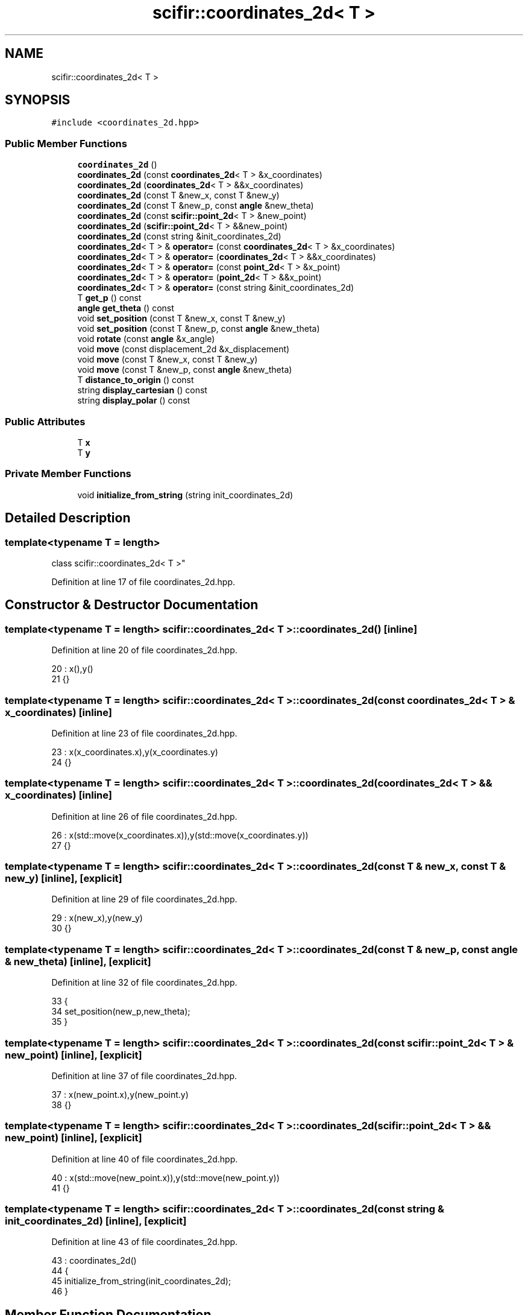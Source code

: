 .TH "scifir::coordinates_2d< T >" 3 "Sat Jul 13 2024" "Version 2.0.0" "scifir-units" \" -*- nroff -*-
.ad l
.nh
.SH NAME
scifir::coordinates_2d< T >
.SH SYNOPSIS
.br
.PP
.PP
\fC#include <coordinates_2d\&.hpp>\fP
.SS "Public Member Functions"

.in +1c
.ti -1c
.RI "\fBcoordinates_2d\fP ()"
.br
.ti -1c
.RI "\fBcoordinates_2d\fP (const \fBcoordinates_2d\fP< T > &x_coordinates)"
.br
.ti -1c
.RI "\fBcoordinates_2d\fP (\fBcoordinates_2d\fP< T > &&x_coordinates)"
.br
.ti -1c
.RI "\fBcoordinates_2d\fP (const T &new_x, const T &new_y)"
.br
.ti -1c
.RI "\fBcoordinates_2d\fP (const T &new_p, const \fBangle\fP &new_theta)"
.br
.ti -1c
.RI "\fBcoordinates_2d\fP (const \fBscifir::point_2d\fP< T > &new_point)"
.br
.ti -1c
.RI "\fBcoordinates_2d\fP (\fBscifir::point_2d\fP< T > &&new_point)"
.br
.ti -1c
.RI "\fBcoordinates_2d\fP (const string &init_coordinates_2d)"
.br
.ti -1c
.RI "\fBcoordinates_2d\fP< T > & \fBoperator=\fP (const \fBcoordinates_2d\fP< T > &x_coordinates)"
.br
.ti -1c
.RI "\fBcoordinates_2d\fP< T > & \fBoperator=\fP (\fBcoordinates_2d\fP< T > &&x_coordinates)"
.br
.ti -1c
.RI "\fBcoordinates_2d\fP< T > & \fBoperator=\fP (const \fBpoint_2d\fP< T > &x_point)"
.br
.ti -1c
.RI "\fBcoordinates_2d\fP< T > & \fBoperator=\fP (\fBpoint_2d\fP< T > &&x_point)"
.br
.ti -1c
.RI "\fBcoordinates_2d\fP< T > & \fBoperator=\fP (const string &init_coordinates_2d)"
.br
.ti -1c
.RI "T \fBget_p\fP () const"
.br
.ti -1c
.RI "\fBangle\fP \fBget_theta\fP () const"
.br
.ti -1c
.RI "void \fBset_position\fP (const T &new_x, const T &new_y)"
.br
.ti -1c
.RI "void \fBset_position\fP (const T &new_p, const \fBangle\fP &new_theta)"
.br
.ti -1c
.RI "void \fBrotate\fP (const \fBangle\fP &x_angle)"
.br
.ti -1c
.RI "void \fBmove\fP (const displacement_2d &x_displacement)"
.br
.ti -1c
.RI "void \fBmove\fP (const T &new_x, const T &new_y)"
.br
.ti -1c
.RI "void \fBmove\fP (const T &new_p, const \fBangle\fP &new_theta)"
.br
.ti -1c
.RI "T \fBdistance_to_origin\fP () const"
.br
.ti -1c
.RI "string \fBdisplay_cartesian\fP () const"
.br
.ti -1c
.RI "string \fBdisplay_polar\fP () const"
.br
.in -1c
.SS "Public Attributes"

.in +1c
.ti -1c
.RI "T \fBx\fP"
.br
.ti -1c
.RI "T \fBy\fP"
.br
.in -1c
.SS "Private Member Functions"

.in +1c
.ti -1c
.RI "void \fBinitialize_from_string\fP (string init_coordinates_2d)"
.br
.in -1c
.SH "Detailed Description"
.PP 

.SS "template<typename T = length>
.br
class scifir::coordinates_2d< T >"

.PP
Definition at line 17 of file coordinates_2d\&.hpp\&.
.SH "Constructor & Destructor Documentation"
.PP 
.SS "template<typename T  = length> \fBscifir::coordinates_2d\fP< T >::\fBcoordinates_2d\fP ()\fC [inline]\fP"

.PP
Definition at line 20 of file coordinates_2d\&.hpp\&.
.PP
.nf
20                              : x(),y()
21             {}
.fi
.SS "template<typename T  = length> \fBscifir::coordinates_2d\fP< T >::\fBcoordinates_2d\fP (const \fBcoordinates_2d\fP< T > & x_coordinates)\fC [inline]\fP"

.PP
Definition at line 23 of file coordinates_2d\&.hpp\&.
.PP
.nf
23                                                                    : x(x_coordinates\&.x),y(x_coordinates\&.y)
24             {}
.fi
.SS "template<typename T  = length> \fBscifir::coordinates_2d\fP< T >::\fBcoordinates_2d\fP (\fBcoordinates_2d\fP< T > && x_coordinates)\fC [inline]\fP"

.PP
Definition at line 26 of file coordinates_2d\&.hpp\&.
.PP
.nf
26                                                               : x(std::move(x_coordinates\&.x)),y(std::move(x_coordinates\&.y))
27             {}
.fi
.SS "template<typename T  = length> \fBscifir::coordinates_2d\fP< T >::\fBcoordinates_2d\fP (const T & new_x, const T & new_y)\fC [inline]\fP, \fC [explicit]\fP"

.PP
Definition at line 29 of file coordinates_2d\&.hpp\&.
.PP
.nf
29                                                                    : x(new_x),y(new_y)
30             {}
.fi
.SS "template<typename T  = length> \fBscifir::coordinates_2d\fP< T >::\fBcoordinates_2d\fP (const T & new_p, const \fBangle\fP & new_theta)\fC [inline]\fP, \fC [explicit]\fP"

.PP
Definition at line 32 of file coordinates_2d\&.hpp\&.
.PP
.nf
33             {
34                 set_position(new_p,new_theta);
35             }
.fi
.SS "template<typename T  = length> \fBscifir::coordinates_2d\fP< T >::\fBcoordinates_2d\fP (const \fBscifir::point_2d\fP< T > & new_point)\fC [inline]\fP, \fC [explicit]\fP"

.PP
Definition at line 37 of file coordinates_2d\&.hpp\&.
.PP
.nf
37                                                                         : x(new_point\&.x),y(new_point\&.y)
38             {}
.fi
.SS "template<typename T  = length> \fBscifir::coordinates_2d\fP< T >::\fBcoordinates_2d\fP (\fBscifir::point_2d\fP< T > && new_point)\fC [inline]\fP, \fC [explicit]\fP"

.PP
Definition at line 40 of file coordinates_2d\&.hpp\&.
.PP
.nf
40                                                                    : x(std::move(new_point\&.x)),y(std::move(new_point\&.y))
41             {}
.fi
.SS "template<typename T  = length> \fBscifir::coordinates_2d\fP< T >::\fBcoordinates_2d\fP (const string & init_coordinates_2d)\fC [inline]\fP, \fC [explicit]\fP"

.PP
Definition at line 43 of file coordinates_2d\&.hpp\&.
.PP
.nf
43                                                                        : coordinates_2d()
44             {
45                 initialize_from_string(init_coordinates_2d);
46             }
.fi
.SH "Member Function Documentation"
.PP 
.SS "template<typename T  = length> string \fBscifir::coordinates_2d\fP< T >::display_cartesian () const\fC [inline]\fP"

.PP
Definition at line 135 of file coordinates_2d\&.hpp\&.
.PP
.nf
136             {
137                 ostringstream out;
138                 out << "(" << x << "," << y << ")";
139                 return out\&.str();
140             }
.fi
.SS "template<typename T  = length> string \fBscifir::coordinates_2d\fP< T >::display_polar () const\fC [inline]\fP"

.PP
Definition at line 142 of file coordinates_2d\&.hpp\&.
.PP
.nf
143             {
144                 ostringstream out;
145                 out << "(" << get_p() << "," << get_theta() << ")";
146                 return out\&.str();
147             }
.fi
.SS "template<typename T  = length> T \fBscifir::coordinates_2d\fP< T >::distance_to_origin () const\fC [inline]\fP"

.PP
Definition at line 130 of file coordinates_2d\&.hpp\&.
.PP
.nf
131             {
132                 return scifir::sqrt(scifir::pow(x,2) + scifir::pow(y,2));
133             }
.fi
.SS "template<typename T  = length> T \fBscifir::coordinates_2d\fP< T >::get_p () const\fC [inline]\fP"

.PP
Definition at line 82 of file coordinates_2d\&.hpp\&.
.PP
.nf
83             {
84                 return scifir::sqrt(scifir::pow(x,2) + scifir::pow(y,2));
85             }
.fi
.SS "template<typename T  = length> \fBangle\fP \fBscifir::coordinates_2d\fP< T >::get_theta () const\fC [inline]\fP"

.PP
Definition at line 87 of file coordinates_2d\&.hpp\&.
.PP
.nf
88             {
89                 return angle(radian_to_degree(std::atan2(y\&.get_value(),x\&.get_value())));
90             }
.fi
.SS "template<typename T  = length> void \fBscifir::coordinates_2d\fP< T >::initialize_from_string (string init_coordinates_2d)\fC [inline]\fP, \fC [private]\fP"

.PP
Definition at line 153 of file coordinates_2d\&.hpp\&.
.PP
.nf
154             {
155                 vector<string> values;
156                 if (init_coordinates_2d\&.front() == '(')
157                 {
158                     init_coordinates_2d\&.erase(0,1);
159                 }
160                 if (init_coordinates_2d\&.back() == ')')
161                 {
162                     init_coordinates_2d\&.erase(init_coordinates_2d\&.size()-1,1);
163                 }
164                 boost::split(values,init_coordinates_2d,boost::is_any_of(","));
165                 if (values\&.size() == 2)
166                 {
167                     if (is_angle(values[1]))
168                     {
169                         set_position(T(values[0]),angle(values[1]));
170                     }
171                     else
172                     {
173                         set_position(T(values[0]),T(values[1]));
174                     }
175                 }
176             }
.fi
.SS "template<typename T  = length> void \fBscifir::coordinates_2d\fP< T >::move (const displacement_2d & x_displacement)\fC [inline]\fP"

.PP
Definition at line 112 of file coordinates_2d\&.hpp\&.
.PP
.nf
113             {
114                 x += x_displacement\&.x_projection();
115                 y += x_displacement\&.y_projection();
116             }
.fi
.SS "template<typename T  = length> void \fBscifir::coordinates_2d\fP< T >::move (const T & new_p, const \fBangle\fP & new_theta)\fC [inline]\fP"

.PP
Definition at line 124 of file coordinates_2d\&.hpp\&.
.PP
.nf
125             {
126                 x += new_p * scifir::cos(new_theta);
127                 y += new_p * scifir::sin(new_theta);
128             }
.fi
.SS "template<typename T  = length> void \fBscifir::coordinates_2d\fP< T >::move (const T & new_x, const T & new_y)\fC [inline]\fP"

.PP
Definition at line 118 of file coordinates_2d\&.hpp\&.
.PP
.nf
119             {
120                 x += new_x;
121                 y += new_y;
122             }
.fi
.SS "template<typename T  = length> \fBcoordinates_2d\fP<T>& \fBscifir::coordinates_2d\fP< T >::operator= (const \fBcoordinates_2d\fP< T > & x_coordinates)\fC [inline]\fP"

.PP
Definition at line 48 of file coordinates_2d\&.hpp\&.
.PP
.nf
49             {
50                 x = x_coordinates\&.x;
51                 y = x_coordinates\&.y;
52                 return *this;
53             }
.fi
.SS "template<typename T  = length> \fBcoordinates_2d\fP<T>& \fBscifir::coordinates_2d\fP< T >::operator= (const \fBpoint_2d\fP< T > & x_point)\fC [inline]\fP"

.PP
Definition at line 62 of file coordinates_2d\&.hpp\&.
.PP
.nf
63             {
64                 x = x_point\&.x;
65                 y = x_point\&.y;
66                 return *this;
67             }
.fi
.SS "template<typename T  = length> \fBcoordinates_2d\fP<T>& \fBscifir::coordinates_2d\fP< T >::operator= (const string & init_coordinates_2d)\fC [inline]\fP"

.PP
Definition at line 76 of file coordinates_2d\&.hpp\&.
.PP
.nf
77             {
78                 initialize_from_string(init_coordinates_2d);
79                 return *this;
80             }
.fi
.SS "template<typename T  = length> \fBcoordinates_2d\fP<T>& \fBscifir::coordinates_2d\fP< T >::operator= (\fBcoordinates_2d\fP< T > && x_coordinates)\fC [inline]\fP"

.PP
Definition at line 55 of file coordinates_2d\&.hpp\&.
.PP
.nf
56             {
57                 x = std::move(x_coordinates\&.x);
58                 y = std::move(x_coordinates\&.y);
59                 return *this;
60             }
.fi
.SS "template<typename T  = length> \fBcoordinates_2d\fP<T>& \fBscifir::coordinates_2d\fP< T >::operator= (\fBpoint_2d\fP< T > && x_point)\fC [inline]\fP"

.PP
Definition at line 69 of file coordinates_2d\&.hpp\&.
.PP
.nf
70             {
71                 x = std::move(x_point\&.x);
72                 y = std::move(x_point\&.y);
73                 return *this;
74             }
.fi
.SS "template<typename T  = length> void \fBscifir::coordinates_2d\fP< T >::rotate (const \fBangle\fP & x_angle)\fC [inline]\fP"

.PP
Definition at line 104 of file coordinates_2d\&.hpp\&.
.PP
.nf
105             {
106                 T x_coord = x;
107                 T y_coord = y;
108                 x = x_coord * scifir::cos(x_angle) - y_coord * scifir::sin(x_angle);
109                 y = x_coord * scifir::sin(x_angle) + y_coord * scifir::cos(x_angle);
110             }
.fi
.SS "template<typename T  = length> void \fBscifir::coordinates_2d\fP< T >::set_position (const T & new_p, const \fBangle\fP & new_theta)\fC [inline]\fP"

.PP
Definition at line 98 of file coordinates_2d\&.hpp\&.
.PP
.nf
99             {
100                 x = T(new_p * scifir::cos(new_theta));
101                 y = T(new_p * scifir::sin(new_theta));
102             }
.fi
.SS "template<typename T  = length> void \fBscifir::coordinates_2d\fP< T >::set_position (const T & new_x, const T & new_y)\fC [inline]\fP"

.PP
Definition at line 92 of file coordinates_2d\&.hpp\&.
.PP
.nf
93             {
94                 x = new_x;
95                 y = new_y;
96             }
.fi
.SH "Member Data Documentation"
.PP 
.SS "template<typename T  = length> T \fBscifir::coordinates_2d\fP< T >::x"

.PP
Definition at line 149 of file coordinates_2d\&.hpp\&.
.SS "template<typename T  = length> T \fBscifir::coordinates_2d\fP< T >::y"

.PP
Definition at line 150 of file coordinates_2d\&.hpp\&.

.SH "Author"
.PP 
Generated automatically by Doxygen for scifir-units from the source code\&.
